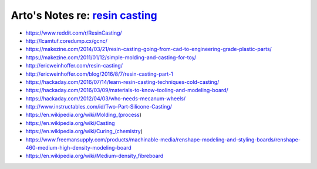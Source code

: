 ********************************************************************************
Arto's Notes re: `resin casting <https://en.wikipedia.org/wiki/Resin_casting>`__
********************************************************************************

* https://www.reddit.com/r/ResinCasting/

* http://lcamtuf.coredump.cx/gcnc/

* https://makezine.com/2014/03/21/resin-casting-going-from-cad-to-engineering-grade-plastic-parts/

* https://makezine.com/2011/01/12/simple-molding-and-casting-for-toy/

* http://ericweinhoffer.com/resin-casting/

* http://ericweinhoffer.com/blog/2016/8/7/resin-casting-part-1

* https://hackaday.com/2016/07/14/learn-resin-casting-techniques-cold-casting/

* https://hackaday.com/2016/03/09/materials-to-know-tooling-and-modeling-board/

* https://hackaday.com/2012/04/03/who-needs-mecanum-wheels/

* http://www.instructables.com/id/Two-Part-Silicone-Casting/

* https://en.wikipedia.org/wiki/Molding_(process)

* https://en.wikipedia.org/wiki/Casting

* https://en.wikipedia.org/wiki/Curing_(chemistry)

* https://www.freemansupply.com/products/machinable-media/renshape-modeling-and-styling-boards/renshape-460-medium-high-density-modeling-board

* https://en.wikipedia.org/wiki/Medium-density_fibreboard
